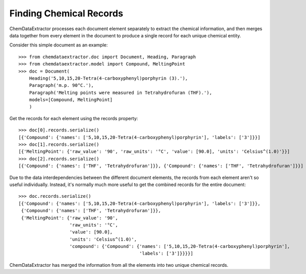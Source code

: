 ================================
Finding Chemical Records
================================

ChemDataExtractor processes each document element separately to extract the chemical information,
and then merges data together from every element in the document to produce a single record for each unique chemical entity.

Consider this simple document as an example::

    >>> from chemdataextractor.doc import Document, Heading, Paragraph
    >>> from chemdataextractor.model import Compound, MeltingPoint
    >>> doc = Document(
        Heading('5,10,15,20-Tetra(4-carboxyphenyl)porphyrin (3).'),
        Paragraph('m.p. 90°C.'),
        Paragraph('Melting points were measured in Tetrahydrofuran (THF).'),
        models=[Compound, MeltingPoint]
        )

Get the records for each element using the records property::

    >>> doc[0].records.serialize()
    [{'Compound': {'names': ['5,10,15,20-Tetra(4-carboxyphenyl)porphyrin'], 'labels': ['3']}}]
    >>> doc[1].records.serialize()
    [{'MeltingPoint': {'raw_value': '90', 'raw_units': '°C', 'value': [90.0], 'units': 'Celsius^(1.0)'}}]
    >>> doc[2].records.serialize()
    [{'Compound': {'names': ['THF', 'Tetrahydrofuran']}}, {'Compound': {'names': ['THF', 'Tetrahydrofuran']}}]

Due to the data interdependencies between the different document elements,
the records from each element aren't so useful individually. Instead, it's normally much more useful to get the combined records for the entire document::

    >>> doc.records.serialize()
    [{'Compound': {'names': ['5,10,15,20-Tetra(4-carboxyphenyl)porphyrin'], 'labels': ['3']}},
     {'Compound': {'names': ['THF', 'Tetrahydrofuran']}},
     {'MeltingPoint': {'raw_value': '90',
                       'raw_units': '°C',
                       'value': [90.0],
                       'units': 'Celsius^(1.0)',
                       'compound': {'Compound': {'names': ['5,10,15,20-Tetra(4-carboxyphenyl)porphyrin'],
                                                 'labels': ['3']}}}}]

ChemDataExtractor has merged the information from all the elements into two unique chemical records.
